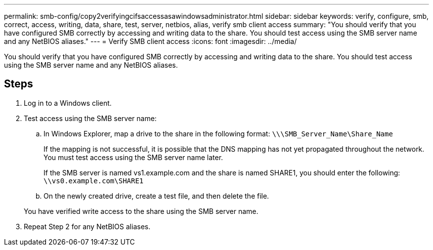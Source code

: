 ---
permalink: smb-config/copy2verifyingcifsaccessasawindowsadministrator.html
sidebar: sidebar
keywords: verify, configure, smb, correct, access, writing, data, share, test, server, netbios, alias, verify smb client access
summary: "You should verify that you have configured SMB correctly by accessing and writing data to the share. You should test access using the SMB server name and any NetBIOS aliases."
---
= Verify SMB client access
:icons: font
:imagesdir: ../media/

[.lead]
You should verify that you have configured SMB correctly by accessing and writing data to the share. You should test access using the SMB server name and any NetBIOS aliases.

== Steps

. Log in to a Windows client.
. Test access using the SMB server name:
 .. In Windows Explorer, map a drive to the share in the following format: `\⁠\\SMB_Server_Name\Share_Name`
+
If the mapping is not successful, it is possible that the DNS mapping has not yet propagated throughout the network. You must test access using the SMB server name later.
+
If the SMB server is named vs1.example.com and the share is named SHARE1, you should enter the following: `\⁠\vs0.example.com\SHARE1`

 .. On the newly created drive, create a test file, and then delete the file.

+
You have verified write access to the share using the SMB server name.
. Repeat Step 2 for any NetBIOS aliases.

